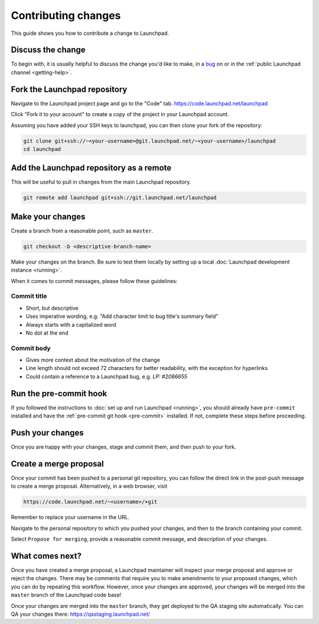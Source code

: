 .. _contributing-changes:

Contributing changes
====================

This guide shows you how to contribute a change to Launchpad.

Discuss the change
------------------

To begin with, it is usually helpful to discuss the change you'd like to make,
in a `bug`_ on or in the :ref:`public Launchpad channel <getting-help>`.

.. _bug: https://bugs.launchpad.net/launchpad

Fork the Launchpad repository
-----------------------------

Navigate to the Launchpad project page and go to the "Code" tab.
https://code.launchpad.net/launchpad

Click "Fork it to your account" to create a copy of the project in your
Launchpad account.

Assuming you have added your SSH keys to launchpad, you can then clone your fork
of the repository:

.. code-block:: bash

    git clone git+ssh://~<your-username>@git.launchpad.net/~<your-username>/launchpad
    cd launchpad

Add the Launchpad repository as a remote
----------------------------------------

This will be useful to pull in changes from the main Launchpad repository.

.. code-block:: bash

    git remote add launchpad git+ssh://git.launchpad.net/launchpad

Make your changes
-----------------

Create a branch from a reasonable point, such as ``master``.

.. code-block:: bash

    git checkout -b <descriptive-branch-name>

Make your changes on the branch. Be sure to test them locally by setting up a
local :doc:`Launchpad development instance <running>`.

When it comes to commit messages, please follow these guidelines:

Commit title
~~~~~~~~~~~~

* Short, but descriptive
* Uses imperative wording, e.g. "Add character limit to bug title's summary
  field"
* Always starts with a capitalized word
* No dot at the end


Commit body
~~~~~~~~~~~
* Gives more context about the motivation of the change
* Line length should not exceed 72 characters for better readability, with the
  exception for hyperlinks
* Could contain a reference to a Launchpad bug, e.g. `LP: #2086655`


Run the pre-commit hook
-----------------------

If you followed the instructions to :doc:`set up and run Launchpad <running>`,
you should already have ``pre-commit`` installed and have the
:ref:`pre-commit git hook <pre-commit>` installed. If not, complete these steps
before proceeding.

Push your changes
--------------------

Once you are happy with your changes, stage and commit them, and then push to
your fork.

Create a merge proposal
-----------------------

Once your commit has been pushed to a personal git repository, you can follow
the direct link in the post-push message to create a merge proposal.
Alternatively, in a web browser, visit 

.. code-block:: bash

    https://code.launchpad.net/~<username>/+git

Remember to replace your username in the URL.

Navigate to the personal repository to which you pushed your changes, and then
to the branch containing your commit.

Select ``Propose for merging``, provide a reasonable commit message, and
description of your changes.

What comes next?
----------------

Once you have created a merge proposal, a Launchpad maintainer will inspect your
merge proposal and approve or reject the changes. There may be comments that
require you to make amendments to your proposed changes, which you can do by
repeating this workflow. However, once your changes are approved, your changes
will be merged into the ``master`` branch of the Launchpad code base!

Once your changes are merged into the ``master`` branch, they get deployed to
the QA staging site automatically. You can QA your changes there:
https://qastaging.launchpad.net/ 
